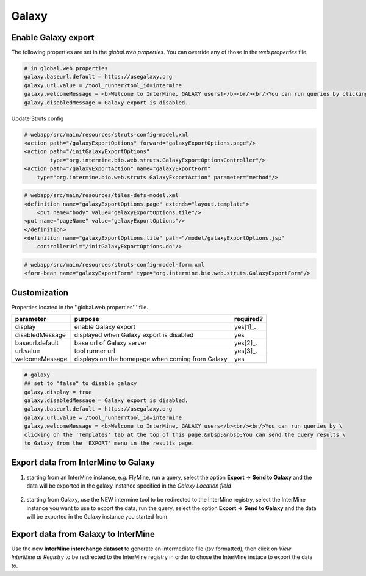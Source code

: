 Galaxy
================================

Enable Galaxy export 
--------------------

The following properties are set in the `global.web.properties`. You can override any of those in the `web.properties` file.

.. code-block:: properties

	# in global.web.properties
	galaxy.baseurl.default = https://usegalaxy.org
	galaxy.url.value = /tool_runner?tool_id=intermine
        galaxy.welcomeMessage = <b>Welcome to InterMine, GALAXY users!</b><br/><br/>You can run queries by clicking on the 'Templates' tab at the top of this page.&nbsp;&nbsp;You can send the query results to Galaxy from the 'EXPORT' menu in the results page.
        galaxy.disabledMessage = Galaxy export is disabled.

Update Struts config

.. code-block:: xml

	# webapp/src/main/resources/struts-config-model.xml
	<action path="/galaxyExportOptions" forward="galaxyExportOptions.page"/>
	<action path="/initGalaxyExportOptions"
        	type="org.intermine.bio.web.struts.GalaxyExportOptionsController"/>
	<action path="/galaxyExportAction" name="galaxyExportForm"
    	    type="org.intermine.bio.web.struts.GalaxyExportAction" parameter="method"/>

.. code-block:: xml
	
	# webapp/src/main/resources/tiles-defs-model.xml
	<definition name="galaxyExportOptions.page" extends="layout.template">
	    <put name="body" value="galaxyExportOptions.tile"/>
    	<put name="pageName" value="galaxyExportOptions"/>
	</definition>
	<definition name="galaxyExportOptions.tile" path="/model/galaxyExportOptions.jsp"
    	    controllerUrl="/initGalaxyExportOptions.do"/>

.. code-block:: xml

	# webapp/src/main/resources/struts-config-model-form.xml
	<form-bean name="galaxyExportForm" type="org.intermine.bio.web.struts.GalaxyExportForm"/>

Customization
-------------

Properties located in the ''global.web.properties''' file.

===============  ================================================  =========
parameter        purpose                                           required? 
===============  ================================================  =========
display          enable Galaxy export                              yes[1]_.  
disabledMessage  displayed when Galaxy export is disabled          yes
baseurl.default  base url of Galaxy server                         yes[2]_.
url.value        tool runner url                                   yes[3]_.    
welcomeMessage   displays on the homepage when coming from Galaxy  yes  
===============  ================================================  =========

.. code-block:: properties

	# galaxy
	## set to "false" to disable galaxy
	galaxy.display = true
	galaxy.disabledMessage = Galaxy export is disabled.
	galaxy.baseurl.default = https://usegalaxy.org
	galaxy.url.value = /tool_runner?tool_id=intermine
	galaxy.welcomeMessage = <b>Welcome to InterMine, GALAXY users</b><br/><br/>You can run queries by \
	clicking on the 'Templates' tab at the top of this page.&nbsp;&nbsp;You can send the query results \
	to Galaxy from the 'EXPORT' menu in the results page.

.. index:: Galaxy


Export data from InterMine to Galaxy 
------------------------------------
1. starting from an InterMine instance, e.g. FlyMine, run a query, select the option **Export** -> **Send to Galaxy** and the data will be exported in the galaxy instance specified in the *Galaxy Location field*

.. figure::  img/sendtogalaxy.png
   :align:   center

2. starting from Galaxy, use the NEW intermine tool to be redirected to the InterMine registry, select the InterMine instance you want to use to export the data, run the query, select the option **Export** -> **Send to Galaxy** and the data will be exported in the Galaxy instance you started from.


Export data from Galaxy to InterMine 
------------------------------------
Use the new **InterMine interchange dataset** to generate an intermediate file (tsv formatted), then click on *View InterMine at Registry* to be redirected to the InterMIne registry in order to chose the InterMine instace to export the data to.
